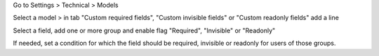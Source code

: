 Go to Settings > Technical > Models

Select a model > in tab "Custom required fields", "Custom invisible fields" or "Custom readonly fields" add a line

Select a field, add one or more group and enable flag "Required", "Invisible" or "Readonly"

If needed, set a condition for which the field should be required, invisible or readonly for users of those groups.
